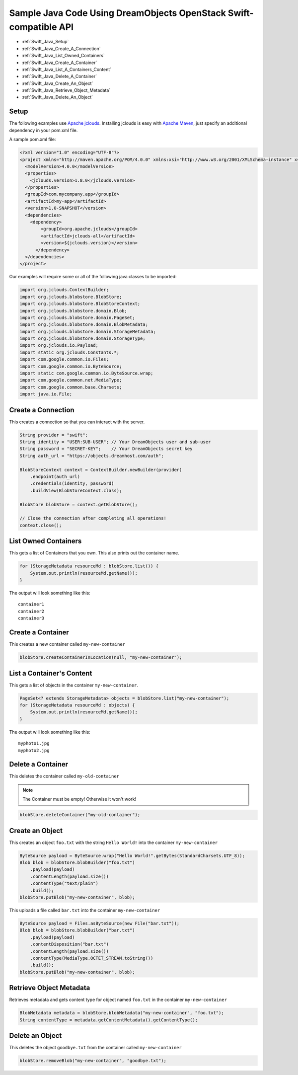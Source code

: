 Sample Java Code Using DreamObjects OpenStack Swift-compatible API
==================================================================

.. container:: table_of_content

    - :ref:`Swift_Java_Setup`
    - :ref:`Swift_Java_Create_A_Connection`
    - :ref:`Swift_Java_List_Owned_Containers`
    - :ref:`Swift_Java_Create_A_Container`
    - :ref:`Swift_Java_List_A_Containers_Content`
    - :ref:`Swift_Java_Delete_A_Container`
    - :ref:`Swift_Java_Create_An_Object`
    - :ref:`Swift_Java_Retrieve_Object_Metadata`
    - :ref:`Swift_Java_Delete_An_Object`

.. _Swift_Java_Setup:

Setup
-----

The following examples use `Apache jclouds <http://jclouds.apache.org>`_. Installing jclouds is easy with
`Apache Maven <http://maven.apache.org>`_, just specify an additional dependency in your pom.xml file.

A sample pom.xml file:

.. code-block:: xml

    <?xml version="1.0" encoding="UTF-8"?>
    <project xmlns="http://maven.apache.org/POM/4.0.0" xmlns:xsi="http://www.w3.org/2001/XMLSchema-instance" xsi:schemaLocation="http://maven.apache.org/POM/4.0.0 http://maven.apache.org/xsd/maven-4.0.0.xsd">
      <modelVersion>4.0.0</modelVersion>
      <properties>
        <jclouds.version>1.8.0</jclouds.version>
      </properties>
      <groupId>com.mycompany.app</groupId>
      <artifactId>my-app</artifactId>
      <version>1.0-SNAPSHOT</version>
      <dependencies>
        <dependency>
            <groupId>org.apache.jclouds</groupId>
            <artifactId>jclouds-all</artifactId>
            <version>${jclouds.version}</version>
          </dependency>
      </dependencies>
    </project>


Our examples will require some or all of the following java classes to
be imported:

.. code-block:: java

    import org.jclouds.ContextBuilder;
    import org.jclouds.blobstore.BlobStore;
    import org.jclouds.blobstore.BlobStoreContext;
    import org.jclouds.blobstore.domain.Blob;
    import org.jclouds.blobstore.domain.PageSet;
    import org.jclouds.blobstore.domain.BlobMetadata;
    import org.jclouds.blobstore.domain.StorageMetadata;
    import org.jclouds.blobstore.domain.StorageType;
    import org.jclouds.io.Payload;
    import static org.jclouds.Constants.*;
    import com.google.common.io.Files;
    import com.google.common.io.ByteSource;
    import static com.google.common.io.ByteSource.wrap;
    import com.google.common.net.MediaType;
    import com.google.common.base.Charsets;
    import java.io.File;


.. _Swift_Java_Create_A_Connection:

Create a Connection
---------------------

This creates a connection so that you can interact with the server.

.. code-block:: java

    String provider = "swift";
    String identity = "USER:SUB-USER"; // Your DreamObjects user and sub-user
    String password = "SECRET-KEY";    // Your DreamObjects secret key
    String auth_url = "https://objects.dreamhost.com/auth";

    BlobStoreContext context = ContextBuilder.newBuilder(provider)
        .endpoint(auth_url)
        .credentials(identity, password)
        .buildView(BlobStoreContext.class);

    BlobStore blobStore = context.getBlobStore();

    // Close the connection after completing all operations!
    context.close();


.. _Swift_Java_List_Owned_Containers:

List Owned Containers
------------------------

This gets a list of Containers that you own.
This also prints out the container name.

.. code-block:: java

    for (StorageMetadata resourceMd : blobStore.list()) {
        System.out.println(resourceMd.getName());
    }

The output will look something like this::

    container1
    container2
    container3


.. _Swift_Java_Create_A_Container:

Create a Container
--------------------

This creates a new container called ``my-new-container``

.. code-block:: java

    blobStore.createContainerInLocation(null, "my-new-container");


.. _Swift_Java_List_A_Containers_Content:

List a Container's Content
-----------------------------

This gets a list of objects in the container ``my-new-container``.

.. code-block:: java

    PageSet<? extends StorageMetadata> objects = blobStore.list("my-new-container");
    for (StorageMetadata resourceMd : objects) {
        System.out.println(resourceMd.getName());
    }

The output will look something like this::

   myphoto1.jpg
   myphoto2.jpg


.. _Swift_Java_Delete_A_Container:

Delete a Container
--------------------

This deletes the container called ``my-old-container``

.. note::

   The Container must be empty! Otherwise it won't work!

.. code-block:: java

    blobStore.deleteContainer("my-old-container");


.. _Swift_Java_Create_An_Object:

Create an Object
------------------

This creates an object ``foo.txt`` with the string ``Hello World!``
into the container ``my-new-container``

.. code-block:: java

    ByteSource payload = ByteSource.wrap("Hello World!".getBytes(StandardCharsets.UTF_8));
    Blob blob = blobStore.blobBuilder("foo.txt")
        .payload(payload)
        .contentLength(payload.size())
        .contentType("text/plain")
        .build();
    blobStore.putBlob("my-new-container", blob);


This uploads a file called ``bar.txt`` into the container ``my-new-container``

.. code-block:: java

    ByteSource payload = Files.asByteSource(new File("bar.txt"));
    Blob blob = blobStore.blobBuilder("bar.txt")
        .payload(payload)
        .contentDisposition("bar.txt")
        .contentLength(payload.size())
        .contentType(MediaType.OCTET_STREAM.toString())
        .build();
    blobStore.putBlob("my-new-container", blob);


.. _Swift_Java_Retrieve_Object_Metadata:

Retrieve Object Metadata
------------------------

Retrieves metadata and gets content type for object named ``foo.txt``
in the container ``my-new-container``

.. code-block:: java

   BlobMetadata metadata = blobStore.blobMetadata("my-new-container", "foo.txt");
   String contentType = metadata.getContentMetadata().getContentType();


.. _Swift_Java_Delete_An_Object:

Delete an Object
----------------

This deletes the object ``goodbye.txt`` from the container
called ``my-new-container``

.. code-block:: java

    blobStore.removeBlob("my-new-container", "goodbye.txt");

.. meta::
    :labels: java swift
